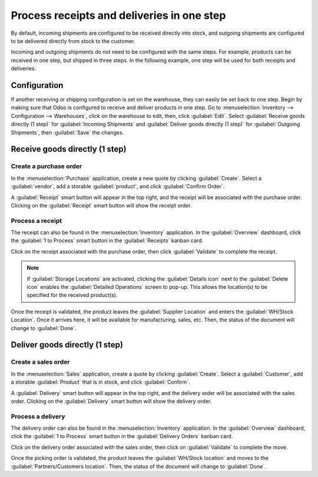 ===========================================
Process receipts and deliveries in one step
===========================================

.. _inventory/receipts_delivery_one_step:

By default, incoming shipments are configured to be received directly into stock, and outgoing
shipments are configured to be delivered directly from stock to the customer.

Incoming and outgoing shipments do not need to be configured with the same steps. For example,
products can be received in one step, but shipped in three steps. In the following example, one step
will be used for both receipts and deliveries.

Configuration
=============

If another receiving or shipping configuration is set on the warehouse, they can easily be set back
to one step. Begin by making sure that Odoo is configured to receive and deliver products in one
step. Go to :menuselection:`Inventory --> Configuration --> Warehouses`, click on the warehouse to
edit, then, click :guilabel:`Edit`. Select :guilabel:`Receive goods directly (1 step)` for
:guilabel:`Incoming Shipments` and :guilabel:`Deliver goods directly (1 step)` for
:guilabel:`Outgoing Shipments`, then :guilabel:`Save` the changes.

.. image:: receipts_delivery_one_step/one-step-warehouse-config.png
   :align: center
   :alt: Set incoming and outgoing shipment options to receive and deliver in one step.

Receive goods directly (1 step)
===============================

Create a purchase order
-----------------------

In the :menuselection:`Purchase` application, create a new quote by clicking :guilabel:`Create`.
Select a :guilabel:`vendor`, add a storable :guilabel:`product`, and click :guilabel:`Confirm
Order`.

A :guilabel:`Receipt` smart button will appear in the top right, and the receipt will be associated
with the purchase order. Clicking on the :guilabel:`Receipt` smart button will show the receipt
order.

.. image:: receipts_delivery_one_step/one-step-po-receipt.png
   :align: center
   :alt: Receipt smart button appears on the confirmed purchase order.

Process a receipt
-----------------

The receipt can also be found in the :menuselection:`Inventory` application. In the
:guilabel:`Overview` dashboard, click the :guilabel:`1 to Process` smart button in the
:guilabel:`Receipts` kanban card.

.. image:: receipts_delivery_one_step/one-step-to-process-btn.png
   :align: center
   :alt: Receipt kanban card's 1 to Process smart button.

Click on the receipt associated with the purchase order, then click :guilabel:`Validate` to complete
the receipt.

.. image:: receipts_delivery_one_step/one-step-po-validate.png
   :align: center
   :alt: Validate the purchase order via the Validate smart button.

.. note::
   If :guilabel:`Storage Locations` are activated, clicking the :guilabel:`Details icon` next to the
   :guilabel:`Delete icon` enables the :guilabel:`Detailed Operations` screen to pop-up. This allows
   the location(s) to be specified for the received product(s).

.. image:: receipts_delivery_one_step/receive-storage-location.png
   :align: center
   :alt: Select the Storage Location for the products being received in the Detailed Operations
         pop-up.

Once the receipt is validated, the product leaves the :guilabel:`Supplier Location` and enters the
:guilabel:`WH/Stock Location`. Once it arrives here, it will be available for manufacturing, sales,
etc. Then, the status of the document will change to :guilabel:`Done`.

Deliver goods directly (1 step)
===============================

Create a sales order
--------------------

In the :menuselection:`Sales` application, create a quote by clicking :guilabel:`Create`. Select a
:guilabel:`Customer`, add a storable :guilabel:`Product` that is in stock, and click
:guilabel:`Confirm`.

A :guilabel:`Delivery` smart button will appear in the top right, and the delivery order will be
associated with the sales order. Clicking on the :guilabel:`Delivery` smart button will show the
delivery order.

.. image:: receipts_delivery_one_step/one-step-sales-order.png
   :align: center
   :alt: The Delivery smart button appears after the sales order is confirmed.

Process a delivery
------------------

The delivery order can also be found in the :menuselection:`Inventory` application. In the
:guilabel:`Overview` dashboard, click the :guilabel:`1 to Process` smart button in the
:guilabel:`Delivery Orders` kanban card.

.. image:: receipts_delivery_one_step/one-step-delivery-to-process.png
   :align: center
   :alt: Delivery Orders kanban card's 1 to Process smart button.

Click on the delivery order associated with the sales order, then click on :guilabel:`Validate` to
complete the move.

.. image:: receipts_delivery_one_step/validate-one-step-sales-order.png
   :align: center
   :alt: Validate the delivery order.

Once the picking order is validated, the product leaves the :guilabel:`WH/Stock location` and moves
to the :guilabel:`Partners/Customers location`. Then, the status of the document will change to
:guilabel:`Done`.
